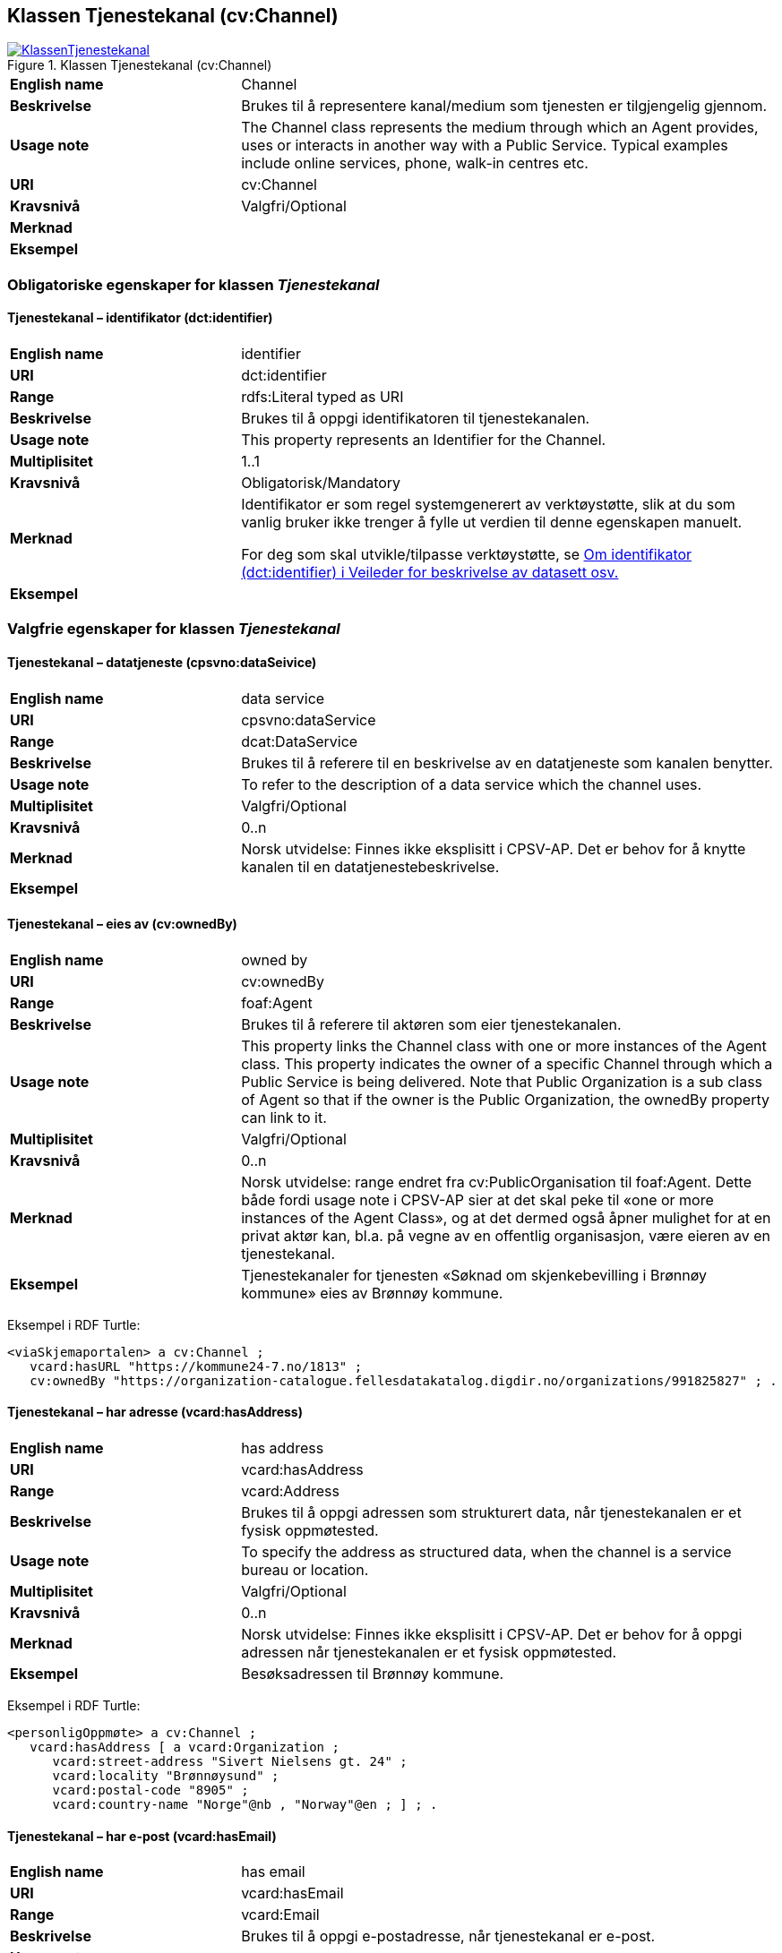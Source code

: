 == Klassen Tjenestekanal (cv:Channel) [[Tjenestekanal]]

[[img-KlassenTjenestekanal]]
.Klassen Tjenestekanal (cv:Channel)
[link=images/KlassenTjenestekanal.png]
image::images/KlassenTjenestekanal.png[]

[cols="30s,70d"]
|===
|English name|Channel
|Beskrivelse|Brukes til å representere kanal/medium som tjenesten er tilgjengelig gjennom.
|Usage note|The Channel class represents the medium through which an Agent provides, uses or interacts in another way with a Public Service. Typical examples include online services, phone, walk-in centres etc.
|URI|cv:Channel
|Kravsnivå|Valgfri/Optional
|Merknad|
|Eksempel|
|===

=== Obligatoriske egenskaper for klassen _Tjenestekanal_ [[Tjenestekanal-obligatoriske-egenskaper]]

==== Tjenestekanal – identifikator (dct:identifier) [[Tjenestekanal-identifikator]]

[cols="30s,70d"]
|===
|English name|identifier
|URI|dct:identifier
|Range|rdfs:Literal typed as URI
|Beskrivelse|Brukes til å oppgi identifikatoren til tjenestekanalen.
|Usage note|This property represents an Identifier for the Channel.
|Multiplisitet|1..1
|Kravsnivå|Obligatorisk/Mandatory
|Merknad|Identifikator er som regel systemgenerert av verktøystøtte, slik at du som vanlig bruker ikke trenger å fylle ut verdien til denne egenskapen manuelt.

For deg som skal utvikle/tilpasse verktøystøtte, se https://data.norge.no/guide/veileder-beskrivelse-av-datasett/#om-identifikator[Om identifikator (dct:identifier) i Veileder for beskrivelse av datasett osv.]
|Eksempel|
|===

=== Valgfrie egenskaper for klassen _Tjenestekanal_ [[Tjenestekanal-valgfrie-egenskaper]]

==== Tjenestekanal – datatjeneste (cpsvno:dataSeivice) [[Tjenestekanal-datatjeneste]]

[cols="30s,70d"]
|===
|English name|data service
|URI|cpsvno:dataService
|Range|dcat:DataService
|Beskrivelse|Brukes til å referere til en beskrivelse av en datatjeneste som kanalen benytter.
|Usage note|To refer to the description of a data service which the channel uses.
|Multiplisitet|Valgfri/Optional
|Kravsnivå|0..n
|Merknad|Norsk utvidelse: Finnes ikke eksplisitt i CPSV-AP. Det er behov for å knytte kanalen til en datatjenestebeskrivelse.
|Eksempel|
|===

==== Tjenestekanal – eies av (cv:ownedBy) [[Tjenestekanal-eiesAv]]

[cols="30s,70d"]
|===
|English name|owned by
|URI|cv:ownedBy
|Range|foaf:Agent
|Beskrivelse|Brukes til å referere til aktøren som eier tjenestekanalen.
|Usage note|This property links the Channel class with one or more instances of the Agent class. This property indicates the owner of a specific Channel through which a Public Service is being delivered. Note that Public Organization is a sub class of Agent so that if the owner is the Public Organization, the ownedBy property can link to it.
|Multiplisitet|Valgfri/Optional
|Kravsnivå|0..n
|Merknad|Norsk utvidelse: range endret fra cv:PublicOrganisation til foaf:Agent. Dette både fordi usage note i CPSV-AP sier at det skal peke til «one or more instances of the Agent Class», og at det dermed også åpner mulighet for at en privat aktør kan, bl.a. på vegne av en offentlig organisasjon, være eieren av en tjenestekanal.
|Eksempel|Tjenestekanaler for tjenesten «Søknad om skjenkebevilling i Brønnøy kommune» eies av Brønnøy kommune.
|===

Eksempel i RDF Turtle:
-----
<viaSkjemaportalen> a cv:Channel ;
   vcard:hasURL "https://kommune24-7.no/1813" ;
   cv:ownedBy "https://organization-catalogue.fellesdatakatalog.digdir.no/organizations/991825827" ; .
-----

==== Tjenestekanal – har adresse (vcard:hasAddress) [[Tjenestekanal-harAdresse]]

[cols="30s,70d"]
|===
|English name|has address
|URI|vcard:hasAddress
|Range|vcard:Address
|Beskrivelse|Brukes til å oppgi adressen som strukturert data, når tjenestekanalen er et fysisk oppmøtested.
|Usage note|To specify the address as structured data, when the channel is a service bureau or location.
|Multiplisitet|Valgfri/Optional
|Kravsnivå|0..n
|Merknad|Norsk utvidelse: Finnes ikke eksplisitt i CPSV-AP. Det er behov for å oppgi adressen når tjenestekanalen er et fysisk oppmøtested.
|Eksempel|Besøksadressen til Brønnøy kommune.
|===

Eksempel i RDF Turtle:
-----
<personligOppmøte> a cv:Channel ;
   vcard:hasAddress [ a vcard:Organization ;
      vcard:street-address "Sivert Nielsens gt. 24" ;
      vcard:locality "Brønnøysund" ;
      vcard:postal-code "8905" ;
      vcard:country-name "Norge"@nb , "Norway"@en ; ] ; .
-----

==== Tjenestekanal – har e-post (vcard:hasEmail) [[Tjenestekanal-harE-post]]

[cols="30s,70d"]
|===
|English name|has email
|URI|vcard:hasEmail
|Range|vcard:Email
|Beskrivelse|Brukes til å oppgi e-postadresse, når tjenestekanal er e-post.
|Usage note|
|Multiplisitet|Valgfri/Optional
|Kravsnivå|0..n
|Merknad|Norsk utvidelse: Finnes ikke eksplisitt i CPSV-AP. Det er behov for å oppgi e-postadresse når tjenestekanalen er e-post.
|Eksempel|E-postadressen til Brønnøy kommune.
|===

Eksempel i RDF Turtle:
-----
<viaEpost> a cv:Channel ;
   vcard:hasEmail "mailto:postmottak@bronnoy.kommune.no" ; .
-----

==== Tjenestekanal – har telefon (vcard:hasTelephone) [[Tjenestekanal-harTelefon]]

[cols="30s,70d"]
|===
|English name|has telephone
|URI|vcard:hasTelephone
|Range|rdfs:Literal
|Beskrivelse|Brukes til å oppgi telefonnummer, når tjenestekanal er telefonisk.
|Usage note|To specify the telephone number, when the channel is a telephone.
|Multiplisitet|Valgfri/Optional
|Kravsnivå|0..n
|Merknad|Norsk utvidelse: Finnes ikke eksplisitt i CPSV-AP. Det er behov for å oppgi telefonnummer når tjenestekanalen er telefon.
|Eksempel|Telefonnummeret til Brønnøykommune.
|===

Eksempel i RDF Turtle:
-----
<viaTelefon> a cv:Channel ;
   vcard:hasTelephone "tel:+4775012000" ; .
-----

==== Tjenestekanal – har URL (vcard:hasURL) [[Tjenestekanal-harURL]]

[cols="30s,70d"]
|===
|English name|has URL
|URI|vcard:hasURL
|Range|rdfs:Literal typed as xsd:anyURI
|Beskrivelse|Brukes til å oppgi URLen til tjenestekanalen, når kanalen er av type online.
|Usage note|To specify the URL to the channel, when the channel is online.
|Multiplisitet|Valgfri/Optional
|Kravsnivå|0..n
|Merknad|Norsk utvidelse: Finnes ikke eksplisitt i CPSV-AP. Det er behov for å oppgi nettadresse (URL) når tjenestekanalen er nettkanal.
|Eksempel|Nettadressen til skjemaportalen der «Søknad om skjenkebevilling i Brønnøy kommune» kan direkte fylles ut.
|===

Eksempel i RDF Turtle:
-----
<viaSkjemaportalen> a cv:Channel ;
   vcard:hasURL "https://kommune24-7.no/1813" ; .
-----

==== Tjenestekanal – type (dct:type) [[Tjenestekanal-type]]

[cols="30s,70d"]
|===
|English name|type
|URI|dct:type
|Range|skos:Concept
|Beskrivelse|Brukes til å oppgi type kanal.
|Usage note|This property represents the type of Channel as defined in a controlled vocabulary.
|Multiplisitet|0..1
|Kravsnivå|Valgfri/Optional
|Merknad|Verdien skal velges fra en felles kontrollert liste over tjenestekanaltyper når den finnes på listen. Se forslag under til et slikt kontrollert vokabular.
|Eksempel|Online
|===

Eksempel i RDF Turtle:
-----
<viaSkjemaportalen> a cv:Channel ;
   vcard:hasURL "https://kommune24-7.no/1813" ;
   dct:type <online> ; .
-----

Forslag til et kontrollert vokabular for typer tjenestekanal (hentet fra CPSV – med unntak av «Online Service»:

* E-mail
* Online Service
* Homepage
* Fax
* Assistant
* Telephone
* Mobile App
* Digital TV
* Mail
* Service Bureau
* Client's Location
* [yellow-background]#<kom med innspill>#

==== Tjenestekanal – dokumentasjonskrav (cpsv:hasInput) [[Tjenestekanal-dokumentasjonskrav]]

[cols="30s,70d"]
|===
|English name|has input
|URI|cpsv:hasInput
|Range|cv:Evidence
|Beskrivelse|Brukes til å referere til dokumentasjonskrav som er spesifikk den aktuelle tjenestekanalen.
|Usage note|In the majority of cases, the evidence required to use a Public Service will be independent of the channel through which the service is accessed. The Has Input property should normally be used to link a Public Service directly to one or more pieces of Evidence. However, where the type of Evidence required varies according to the channel used to access the Public Service, then the Has Input property may be used at the Channel level. For example, a digital signature may be required for an online channel, whereas a physical signature may be required for a face to face service provision.
|Multiplisitet|0..n
|Kravsnivå|Valgfri/Optional
|Merknad|Vanligvis skal dokumentasjonskrav være uavhengig av tjenestekanal, og dokumentasjonskrav bør knyttes til (offentlig) tjeneste.
|Eksempel|
|===

==== Tjenestekanal – åpningstid fritekst (schema:openingHours) [[Tjenestekanal-åpningstidFritekst]]

[cols="30s,70d"]
|===
|English name|opening hours
|URI|schema:openingHours
|Range|rdfs:Literal
|Beskrivelse|Brukes til å oppgi åpningstid til den aktuelle kanalen, som fritekst. Gjentas når beskrivelsen finnes i flere språk.
|Usage note|This property represents the normal opening hours of a channel. The value should follow the flexible format defined for schema.org's opening hours property28. Following that structure, days of the week are represented by two letter codes (Mo, Tu, We, Th, Fr, Sa, Su). Lists should be comma separated (for example: Mo, We, Fr) and periods separated by a hyphen (for example: Mo-Fr).
|Multiplisitet|0..n
|Kravsnivå|Valgfri/Optional
|Merknad|Denne egenskapen brukes til å oppgi åpningstid i fritekst. Bruk heller egenskapen Tjenestekanal – åpningstid strukturert (schema:hoursAvailable) for å oppgi åpningstid som strukturerte data.
|Eksempel|Tidsrom når telefon er betjent.
|===

==== Tjenestekanal – åpningstid strukturert (schema:hoursAvailable) [[Tjenestekanal-åpningstidStrukturert]]

[cols="30s,70d"]
|===
|English name|availability restriction
|URI|schema:hoursAvailable
|Range|schema:OpeningHoursSpecification
|Beskrivelse|Brukes til å oppgi detaljer om åpningstid, som strukturert data.
|Usage note|To specify in detail and as structured data when the channel is available.
|Multiplisitet|0..1
|Kravsnivå|Valgfri/Optional
|Merknad|EU har brukt denne egenskapen til å uttrykke når noe _ikke_ er tilgjengelig, noe vi mener ikke er korrekt bruk av denne egenskapen, til tross for at schema:OpeningHoursSpecification blir per default oppfattet som «lukket» hvis ikke egenskapen schema:opens brukes.
|Eksempel|Se eksempler under <<Åpningstid>>.
|===

Eksempel i RDF Turtle: Se under <<Åpningstid>>.
